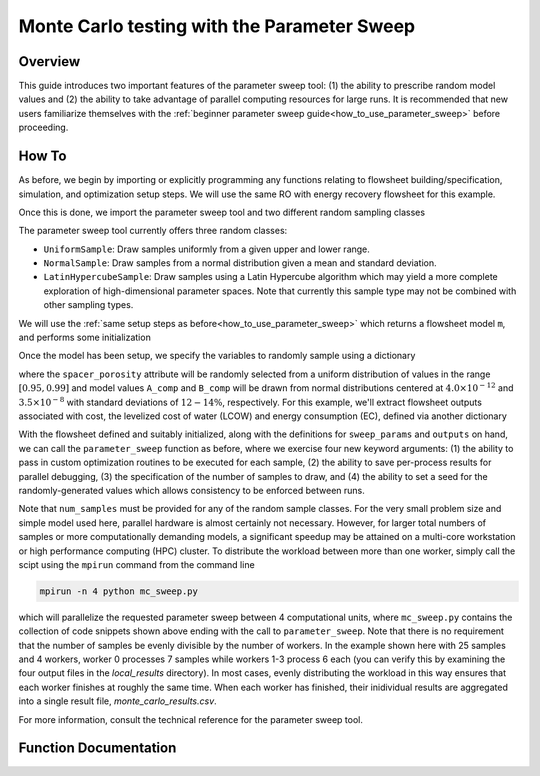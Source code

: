 Monte Carlo testing with the Parameter Sweep
============================================

Overview
--------

This guide introduces two important features of the parameter sweep tool: (1) the ability to prescribe random model values and (2) the ability to take advantage of parallel computing resources for large runs.  It is recommended that new users familiarize themselves with the :ref:`beginner parameter sweep guide<how_to_use_parameter_sweep>` before proceeding.

.. shows you how to use the parameter sweep tool to explore the effect of changing model parameters or decision variables within your WaterTAP model.

.. This might be useful, for example, if you have an existing model of a multi-stage treatment train and you'd like to see the effect of varying Pump 1 pressure and Pump 2 pressure independently (where all possible combinations of Pump 1 and Pump 2 pressure will be explicitly tested).
.. The type and quantity of parameters to be varied are easily changed following steps like the ones below.

How To
------

As before, we begin by importing or explicitly programming any functions relating to flowsheet building/specification, simulation, and optimization setup steps.  We will use the same RO with energy recovery flowsheet for this example.

.. testsetup::

    # quiet idaes logs
    import idaes.logger as idaeslogger
    idaeslogger.getLogger('ideas.core').setLevel('CRITICAL')
    idaeslogger.getLogger('ideas.core.util.scaling').setLevel('CRITICAL')
    idaeslogger.getLogger('idaes.init').setLevel('CRITICAL')

.. testcode::

    # replace this with your own flowsheet module, e.g.
    # import my_flowsheet_module as mfm
    import watertap.examples.flowsheets.RO_with_energy_recovery.RO_with_energy_recovery as RO_flowsheet

Once this is done, we import the parameter sweep tool and two different random sampling classes

.. testcode::

    from watertap.tools.parameter_sweep import parameter_sweep, UniformSample, NormalSample

The parameter sweep tool currently offers three random classes:

* ``UniformSample``: Draw samples uniformly from a given upper and lower range.
* ``NormalSample``: Draw samples from a normal distribution given a mean and standard deviation.
* ``LatinHypercubeSample``: Draw samples using a Latin Hypercube algorithm which may yield a more complete exploration of high-dimensional parameter spaces. Note that currently this sample type may not be combined with other sampling types.

We will use the :ref:`same setup steps as before<how_to_use_parameter_sweep>` which returns a flowsheet model ``m``, and performs some initialization

.. testcode::

    # replace these function calls with
    # those in your own flowsheet module

    # set up system
    m = RO_flowsheet.build()
    RO_flowsheet.set_operating_conditions(m)
    RO_flowsheet.initialize_system(m)

    # simulate
    RO_flowsheet.solve(m)

    # set up the model for optimization
    RO_flowsheet.optimize_set_up(m)

Once the model has been setup, we specify the variables to randomly sample using a dictionary

.. testcode::

    sweep_params = dict()
    sweep_params['Spacer_porosity'] = UniformSample(m.fs.RO.spacer_porosity, 0.95, 0.99)
    sweep_params['A_comp'] = NormalSample(m.fs.RO.A_comp, 4.0e-12, 0.5e-12)
    sweep_params['B_comp'] = NormalSample(m.fs.RO.B_comp, 3.5e-8, 0.5e-8)

where the ``spacer_porosity`` attribute will be randomly selected from a uniform distribution of values in the range :math:`[0.95, 0.99]` and model values ``A_comp`` and ``B_comp`` will be drawn from normal distributions centered at :math:`4.0\times10^{-12}` and :math:`3.5\times10^{-8}` with standard deviations of :math:`12-14\%`, respectively.  For this example, we'll extract flowsheet outputs associated with cost, the levelized cost of water (LCOW) and energy consumption (EC), defined via another dictionary

.. testcode::

    outputs = dict()
    outputs['EC'] = m.fs.specific_energy_consumption
    outputs['LCOW'] = m.fs.costing.LCOW


With the flowsheet defined and suitably initialized, along with the definitions for ``sweep_params`` and ``outputs`` on hand, we can call the ``parameter_sweep`` function as before, where we exercise four new keyword arguments: (1) the ability to pass in custom optimization routines to be executed for each sample, (2) the ability to save per-process results for parallel debugging, (3) the specification of the number of samples to draw, and (4) the ability to set a seed for the randomly-generated values which allows consistency to be enforced between runs.

.. testcode::

    # Define the local results directory, num_samples, and seed (if desired)
    debugging_data_dir = 'local_results'
    num_samples = 25
    seed = None

    # Run the parameter sweep
    global_results = parameter_sweep(m, sweep_params, outputs, csv_results_file='monte_carlo_results.csv', 
        optimize_function=RO_flowsheet.optimize, debugging_data_dir=debugging_data_dir, num_samples=num_samples, seed=seed)

Note that ``num_samples`` must be provided for any of the random sample classes.  For the very small problem size and simple model used here, parallel hardware is almost certainly not necessary.  However, for larger total numbers of samples or more computationally demanding models, a significant speedup may be attained on a multi-core workstation or high performance computing (HPC) cluster.  To distribute the workload between more than one worker, simply call the scipt using the ``mpirun`` command from the command line

.. code:: bash

    mpirun -n 4 python mc_sweep.py

which will parallelize the requested parameter sweep between 4 computational units, where ``mc_sweep.py`` contains the collection of code snippets shown above ending with the call to ``parameter_sweep``.  Note that there is no requirement that the number of samples be evenly divisible by the number of workers.  In the example shown here with 25 samples and 4 workers, worker 0 processes 7 samples while workers 1-3 process 6 each (you can verify this by examining the four output files in the `local_results` directory).  In most cases, evenly distributing the workload in this way ensures that each worker finishes at roughly the same time.  When each worker has finished, their inidividual results are aggregated into a single result file, `monte_carlo_results.csv`.

.. testcleanup::

    import os
    import shutil
    os.remove('monte_carlo_results.csv')
    shutil.rmtree('local_results')

For more information, consult the technical reference for the parameter sweep tool.

Function Documentation
----------------------

.. automodule :: watertap.tools.parameter_sweep
   :noindex:
   :members:
